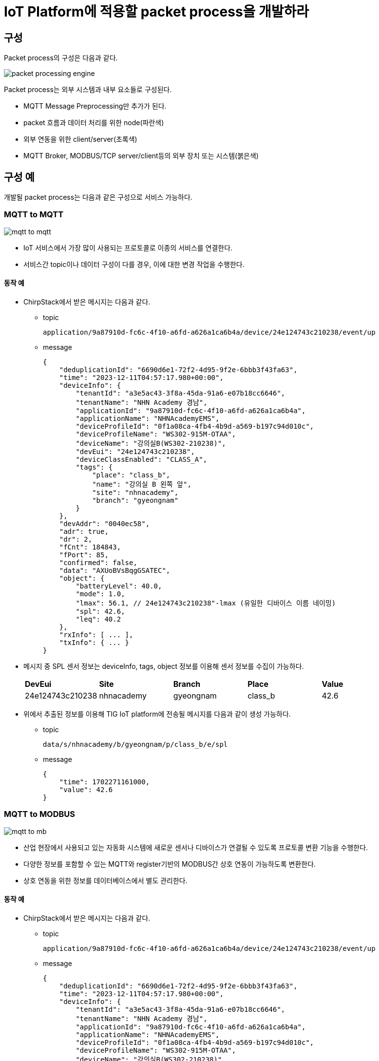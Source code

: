 # IoT Platform에 적용할 packet process을 개발하라

## 구성

Packet process의 구성은 다음과 같다.

image::./image/packet_processing_engine.svg[]


Packet process는 외부 시스템과 내부 요소들로 구성된다.

* MQTT Message Preprocessing만 추가가 된다.
* packet 흐름과 데이터 처리를 위한 node(파란색)
* 외부 연동을 위한 client/server(초록색)
* MQTT Broker, MODBUS/TCP server/client등의 외부 장치 또는 시스템(붉은색)


## 구성 예

개발될 packet process는 다음과 같은 구성으로 서비스 가능하다.

### MQTT to MQTT

image::./image/mqtt_to_mqtt.svg[]

* IoT 서비스에서 가장 많이 사용되는 프로토콜로 이종의 서비스를 연결한다.
* 서비스간 topic이나 데이터 구성이 다를 경우, 이에 대한 변경 작업을 수행한다.

#### 동작 예

* ChirpStack에서 받은 메시지는 다음과 같다.
** topic
+
[source,console]
----
application/9a87910d-fc6c-4f10-a6fd-a626a1ca6b4a/device/24e124743c210238/event/up
----

** message
+
[source, json ]
----
{
    "deduplicationId": "6690d6e1-72f2-4d95-9f2e-6bbb3f43fa63",
    "time": "2023-12-11T04:57:17.980+00:00",
    "deviceInfo": {
        "tenantId": "a3e5ac43-3f8a-45da-91a6-e07b18cc6646",
        "tenantName": "NHN Academy 경남",
        "applicationId": "9a87910d-fc6c-4f10-a6fd-a626a1ca6b4a",
        "applicationName": "NHNAcademyEMS",
        "deviceProfileId": "0f1a08ca-4fb4-4b9d-a569-b197c94d010c",
        "deviceProfileName": "WS302-915M-OTAA",
        "deviceName": "강의실B(WS302-210238)",
        "devEui": "24e124743c210238",
        "deviceClassEnabled": "CLASS_A",
        "tags": {
            "place": "class_b",
            "name": "강의실 B 왼쪽 앞",
            "site": "nhnacademy",
            "branch": "gyeongnam"
        }
    },
    "devAddr": "0040ec58",
    "adr": true,
    "dr": 2,
    "fCnt": 184843,
    "fPort": 85,
    "confirmed": false,
    "data": "AXUoBVsBqgGSATEC",
    "object": {
        "batteryLevel": 40.0,
        "mode": 1.0, 
        "lmax": 56.1, // 24e124743c210238"-lmax (유일한 디바이스 이름 네이밍)
        "spl": 42.6,
        "leq": 40.2
    },
    "rxInfo": [ ... ],
    "txInfo": { ... } 
}
----

* 메시지 중 SPL 센서 정보는 deviceInfo, tags, object 정보를 이용해 센서 정보를 수집이 가능하다.
+
[cols="1,1,1,1,1"]
|===
^s|DevEui ^s|Site ^s|Branch ^s|Place ^s|Value
^|24e124743c210238 ^|nhnacademy ^|gyeongnam ^|class_b ^|42.6
|===

* 위에서 추출된 정보를 이용해 TIG IoT platform에 전송될 메시지를 다음과 같이 생성 가능하다.
** topic
+
[source,console]
----
data/s/nhnacademy/b/gyeongnam/p/class_b/e/spl
----
** message 
+
[source,json]
----
{
    "time": 1702271161000,
    "value": 42.6
}
----

### MQTT to MODBUS


image::./image/mqtt_to_mb.svg[]

* 산업 현장에서 사용되고 있는 자동화 시스템에 새로운 센서나 디바이스가 연결될 수 있도록 프로토콜 변환 기능을 수행한다.
* 다양한 정보를 포함할 수 있는 MQTT와 register기반의 MODBUS간 상호 연동이 가능하도록 변환한다.
* 상호 연동을 위한 정보를 데이터베이스에서 별도 관리한다.

#### 동작 예

* ChirpStack에서 받은 메시지는 다음과 같다.
** topic
+
[source,console]
----
application/9a87910d-fc6c-4f10-a6fd-a626a1ca6b4a/device/24e124743c210238/event/up
----

** message
+
[source, json ]
----
{
    "deduplicationId": "6690d6e1-72f2-4d95-9f2e-6bbb3f43fa63",
    "time": "2023-12-11T04:57:17.980+00:00",
    "deviceInfo": {
        "tenantId": "a3e5ac43-3f8a-45da-91a6-e07b18cc6646",
        "tenantName": "NHN Academy 경남",
        "applicationId": "9a87910d-fc6c-4f10-a6fd-a626a1ca6b4a",
        "applicationName": "NHNAcademyEMS",
        "deviceProfileId": "0f1a08ca-4fb4-4b9d-a569-b197c94d010c",
        "deviceProfileName": "WS302-915M-OTAA",
        "deviceName": "강의실B(WS302-210238)",
        "devEui": "24e124743c210238",
        "deviceClassEnabled": "CLASS_A",
        "tags": {
            "place": "class_b",
            "name": "강의실 B 왼쪽 앞",
            "site": "nhnacademy",
            "branch": "gyeongnam"
        }
    },
    "devAddr": "0040ec58",
    "adr": true,
    "dr": 2,
    "fCnt": 184843,
    "fPort": 85,
    "confirmed": false,
    "data": "AXUoBVsBqgGSATEC",
    "object": {
        "batteryLevel": 40.0,
        "mode": 1.0,
        "lmax": 56.1,
        "spl": 42.6,
        "leq": 40.2
    },
    "rxInfo": [ ... ],
    "txInfo": { ... } 
}
----
* 메시지 중 SPL 센서 정보는 deviceInfo, tags, object 정보를 이용해 센서 정보를 수집이 가능하다.
+
[cols="1,1,1,1,1,1"]
|===
^s|DevEui ^s|Site ^s|Branch ^s|Place ^s|Register Address ^s|Value
^|24e124743c210238 ^|nhnacademy ^|gyeongnam ^|class_b ^|101 ^|42.6
|===
* MODBUS/TCP를 통해 SPL 값을 읽어 간다.
** Function Code : 3
** Register Address : 101
** Quantity of Register : 1
* 읽어온 값은 정수로서 실수로 변환한다.
+
[source,console]
----
SPL = 426(Register Value) * 0.1 = 42.6
----
** MODBUS에서는 UINT16, INT16을 기본으로 사용하므로, 실수는 정수 범위내의 값으로 변환해서 제공한다.

### MODBUS to MQTT


image::./image/mb_to_mqtt.svg[]

* 산업 현장에서 설치되어 운영되고 있는 자동화 설비에서 데이터를 가져와 최신 IoT platform에서 데이터를 가공할 수 있도록 지원한다.

#### 동작 예

* SPL 센서가 MODBUS/TCP를 이용해 데이터를 제공할 경우,  정보는 센서 정보는 다음과 같이 설정해 둔다.
+
[cols="1,1,1,1,1,1"]
|===
^s|DevEui ^s|Site ^s|Branch ^s|Place ^s|Register Address ^s|Value
^|24e124743c210238 ^|nhnacademy ^|gyeongnam ^|class_b ^|101 ^|42.6
|===

* 디바이스에서 SPL 값을 읽어 저장한다.
* 이후 동작은 설정된 정보를 이용해 TIG IoT Platform에서 받을 수 있는 형태로 topic과 message를 생성하여 전송한다.
 
### MODBUS to MODBUS

image::./image/mb_to_mb.svg[]

* 산업 현장에서 설치되어 있는 수많은 자동화 설비들을 하나의 통합된 시스템으로 구성하기 위해서는 설정 정보의 변경이나 망 구성 변경등의 작업이 필요하다. 
* 이러한 작업은 기존 설비 운영에 영향을 줄 수 있으므로, 기존 설비의 운영 상태를 유지하며 새로운 시스템 통합이 가능하도록 논리적 장치를 생성하여 지원한다.

#### 동작 예

* SPL 센서가 MODBUS/TCP를 이용해 데이터를 제공할 경우,  정보는 센서 정보는 다음과 같이 설정해 둔다.
+
[cols="1,1,1,1,1,1,1,1,1"] 
|===
^s|DevEui ^s|Site ^s|Branch ^s|Place ^s|Unit ID ^s|Address ^s|Virtual ID ^|Virtual Address ^s|Value
^|24e124743c210238 ^|nhnacademy ^|gyeongnam ^|class_b ^|10 ^|201 ^|1 ^|101 ^|42.6
|===

* Unit ID 10인 디바이스의 Register 201에서 SPL 값을 읽어 저장한다.
* MODBUS/TCP slave(Server)로 디바이스 1번에 101의 요청이 들어올 경우, 해당 값을 전달한다.

## 요구 사항

Packet process는 지원 프로토콜의 종류가 다른 시스템간 연결을 지원한다.

### 데이터 처리를 위한 Node를 구성하라.

* Node는 **재사용 가능한 형태**로 구성되어야 한다.
* Node의 **입/출력 메시지에 대해 정의**되어야 한다.
* Node의 설정은 외부에서 설정 가능해야 한다.
** flow를 구성하는 단계나 동작 중 node 관리 모듈에서 처리 가능하다.
** 특정한 서버에 접속하도록 소스 코드내에 고정되는 것은 허용되지 않는다.
* Node의 데이터 수신은 Polling 방식과 Event 방식으로 구성할 수 있다.
** 선택 구현 가능. Event 방식 추천
* Node에 연결 가능한 입/출력 Wire의 수는 가변 또는 고정으로 선택할 수 있다.
** 선택 구현 가능. 가변 추천

#### Server/Client는 별도로 구성하라.

* 개별 Broker에 연결되는 Client는 하나만 생성하도록 구성한다.
** 동일한 Broker에 두개의 다른 topic으로 subscribe를 할 경우, MQTT In Node는 두개 생성하지만, Client는 하나만 생성하도록 한다.
** 동일한 MODBUS Server에 접속하는 Client는 하나만 생성하도록 구성한다.
** 하나 이상의 MODBUS Master를 생성하고, 각기 다른 Register를 요청하더라도 연결 대상이 되는 MODBUS Slave가 동일할 경우 하나의 연결만 유지한다.


### 다중 프로토콜을 통합 관리하라.

* MQTT, MODBUS/TCP를 지원한다.
* 데이터별로 프로토콜 지원을 위한 정보를 가진다.
** MQTT
*** Topic 구성 정보
**** 계층적으로 구성된 topic을 구성하기 위한 정보
*** 센서 데이터 추출 정보
**** 다른 서비스에서 MQTT를 통해 데이터를 수신할 경우, 해당 메시지에서 센서 데이터의 위치 정보 추출용
**** TIG Platform으로 데이터 전송시 메시지 구성용
** MODBUS
*** 센서와 Register 맵핑 정보

*보기*
[cols="1,2,2,4,1"]
|===
^|ID ^|Type ^|Device ID ^|위치 ^|Register Address
^|1 ^|temperature ^|24e124128c067999 ^|nhnacademy/경남캠퍼스/강의실A ^|101
^|2 ^|temperature ^|24e124785c389818 ^|nhnacademy/경남캠퍼스/강의실A ^|102
^|3 ^|temperature ^|24e124785c421885 ^|nhnacademy/경남캠퍼스/강의실A ^|103
^|4 ^|humidity ^|24e124785c389818 ^|nhnacademy/경남캠퍼스/강의실A ^|201
^|5 ^|humidity ^|24e124785c421885 ^|nhnacademy/경남캠퍼스/강의실A ^|202
|===

### 통계 정보를 생성하라.

* 모든 구성 요소(Node, Wire 등)은 데이터 처리 과정에서 발생되는 정보를 생성한다.
** 메시지 수신, 송신, 에러 등
** 컴포넌트 시작/동작 시간

*보기*
[cols="1,1,1,1,2,2"]
|===
|ID|수신|송신|에러|시작 시간|동작 시간
|1|1023|1021|2|2023/12/01 11:10:30|230:30:11
|2|224|121|103|2023/12/01 11:10:32|230:30:09
|===

### 설정 파일을 구성하라.

* 프로그램 시작시 설정 파일에서 flow(전체 데이터 처리 과정) 정보를 읽어 들여 구성한다.
* Flow 정보는 다양한 방법 중 선택하여 생성한다.
** Editor를 이용한 생성
** 전용 프로그램을 만들어 생성
** 테스트 코드를 만들어 생성
** 이외 원하는 방법
* 설정 파일은 JSON 형식으로 제한한다.
* 기본 환경 파일과 flow 파일은 분리 가능하다.
* 설정 파일의 위치는 environment variable, command line argument 등으로 지정 가능하다.

### 단위 테스트 코드를 작성하라.

* Node, Wire등 설계된 클래스의 단위 테스트 코드를 작성하라.

### 서비스 구성하라.

* ems.nhnacademy.com에서 MQTT를 받은 데이터를 이용해 팀별 서비스를 구성하라.
** 전체, 공간별 dashboard를 생성하라.
* 외부 연동을 위한 MODBUS/TCP Server를 구성하고, 데이터 제공을 위한 Register Map을 작성하라.
+
*보기* 
[cols="1,1,1,1,1,2,4"]
|===
^|Address ^|Type ^|Ratio ^|ID ^|Type ^|Device ID ^|위치
^|101 ^|INT16 ^|1 ^|0.01 ^|temperature ^|24e124128c067999 ^|nhnacademy/경남캠퍼스/강의실A
^|102 ^|INT16 ^|2 ^|0.01 ^|temperature ^|24e124785c389818 ^|nhnacademy/경남캠퍼스/강의실A
^|103 ^|INT16 ^|3 ^|0.01 ^|temperature ^|24e124785c421885 ^|nhnacademy/경남캠퍼스/강의실A
^|201 ^|UINT16 ^|4 ^|1 ^|humidity ^|24e124785c389818 ^|nhnacademy/경남캠퍼스/강의실A
^|202 ^|UINT16 ^|5 ^|1 ^|humidity ^|24e124785c421885 ^|nhnacademy/경남캠퍼스/강의실A
|===

* Ratio는 실제 값과 register값의 비율을 말한다.
** 실제 값 = Register value * Ratio
** 온도 22.45는 register value로 2245를 돌려 준다.


### 프로젝트 개발 문서를 작성하라.

* **구성도**를 그리고, **동작에 대해 설명**하라.
* **클래스 메뉴얼 작성**하라.
** 별도의 문서를 작성하지 않고, **JavaDoc을 이용**해 생성하라.
